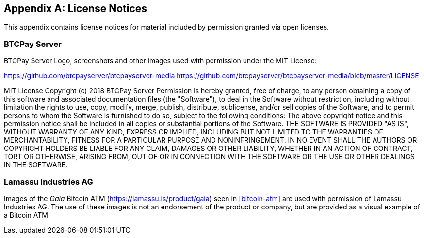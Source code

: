 [appendix]
== License Notices

This appendix contains license notices for material included by permission granted via open licenses.

=== BTCPay Server

BTCPay Server Logo, screenshots and other images used with permission under the MIT License:

https://github.com/btcpayserver/btcpayserver-media
https://github.com/btcpayserver/btcpayserver-media/blob/master/LICENSE

++++
MIT License

Copyright (c) 2018 BTCPay Server

Permission is hereby granted, free of charge, to any person obtaining a copy
of this software and associated documentation files (the "Software"), to deal
in the Software without restriction, including without limitation the rights
to use, copy, modify, merge, publish, distribute, sublicense, and/or sell
copies of the Software, and to permit persons to whom the Software is
furnished to do so, subject to the following conditions:

The above copyright notice and this permission notice shall be included in all
copies or substantial portions of the Software.

THE SOFTWARE IS PROVIDED "AS IS", WITHOUT WARRANTY OF ANY KIND, EXPRESS OR
IMPLIED, INCLUDING BUT NOT LIMITED TO THE WARRANTIES OF MERCHANTABILITY,
FITNESS FOR A PARTICULAR PURPOSE AND NONINFRINGEMENT. IN NO EVENT SHALL THE
AUTHORS OR COPYRIGHT HOLDERS BE LIABLE FOR ANY CLAIM, DAMAGES OR OTHER
LIABILITY, WHETHER IN AN ACTION OF CONTRACT, TORT OR OTHERWISE, ARISING FROM,
OUT OF OR IN CONNECTION WITH THE SOFTWARE OR THE USE OR OTHER DEALINGS IN THE
SOFTWARE.
++++


=== Lamassu Industries AG

Images of the _Gaia_ Bitcoin ATM (https://lamassu.is/product/gaia) seen in <<bitcoin-atm>> are used with permission of Lamassu Industries AG. The use of these images is not an endorsement of the product or company, but are provided as a visual example of a Bitcoin ATM.
